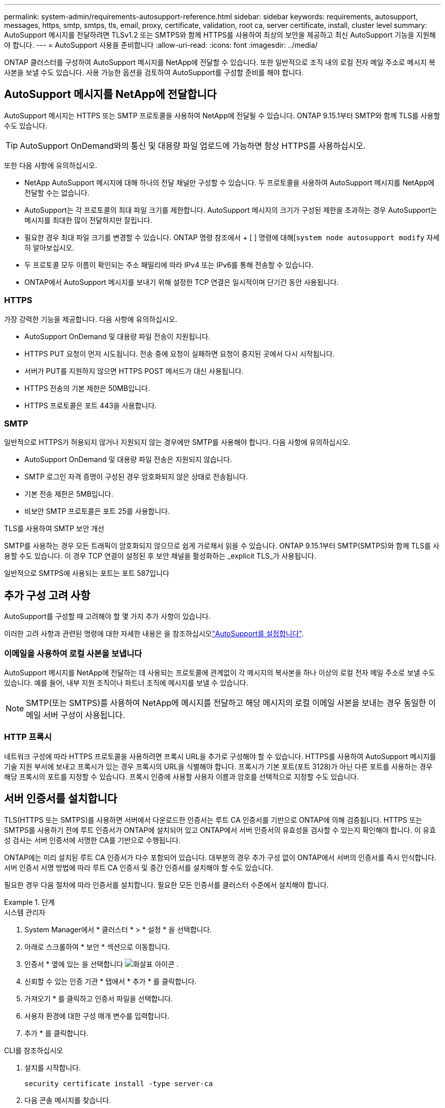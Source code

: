 ---
permalink: system-admin/requirements-autosupport-reference.html 
sidebar: sidebar 
keywords: requirements, autosupport, messages, https, smtp, smtps, tls, email, proxy, certificate, validation, root ca, server certificate, install, cluster level 
summary: AutoSupport 메시지를 전달하려면 TLSv1.2 또는 SMTPS와 함께 HTTPS를 사용하여 최상의 보안을 제공하고 최신 AutoSupport 기능을 지원해야 합니다. 
---
= AutoSupport 사용을 준비합니다
:allow-uri-read: 
:icons: font
:imagesdir: ../media/


[role="lead"]
ONTAP 클러스터를 구성하여 AutoSupport 메시지를 NetApp에 전달할 수 있습니다. 또한 일반적으로 조직 내의 로컬 전자 메일 주소로 메시지 복사본을 보낼 수도 있습니다. 사용 가능한 옵션을 검토하여 AutoSupport를 구성할 준비를 해야 합니다.



== AutoSupport 메시지를 NetApp에 전달합니다

AutoSupport 메시지는 HTTPS 또는 SMTP 프로토콜을 사용하여 NetApp에 전달될 수 있습니다. ONTAP 9.15.1부터 SMTP와 함께 TLS를 사용할 수도 있습니다.


TIP: AutoSupport OnDemand와의 통신 및 대용량 파일 업로드에 가능하면 항상 HTTPS를 사용하십시오.

또한 다음 사항에 유의하십시오.

* NetApp AutoSupport 메시지에 대해 하나의 전달 채널만 구성할 수 있습니다. 두 프로토콜을 사용하여 AutoSupport 메시지를 NetApp에 전달할 수는 없습니다.
* AutoSupport는 각 프로토콜의 최대 파일 크기를 제한합니다. AutoSupport 메시지의 크기가 구성된 제한을 초과하는 경우 AutoSupport는 메시지를 최대한 많이 전달하지만 잘립니다.
* 필요한 경우 최대 파일 크기를 변경할 수 있습니다. ONTAP 명령 참조에서 + [ ] 명령에 대해[`system node autosupport modify` 자세히 알아보십시오.
* 두 프로토콜 모두 이름이 확인되는 주소 패밀리에 따라 IPv4 또는 IPv6를 통해 전송할 수 있습니다.
* ONTAP에서 AutoSupport 메시지를 보내기 위해 설정한 TCP 연결은 일시적이며 단기간 동안 사용됩니다.




=== HTTPS

가장 강력한 기능을 제공합니다. 다음 사항에 유의하십시오.

* AutoSupport OnDemand 및 대용량 파일 전송이 지원됩니다.
* HTTPS PUT 요청이 먼저 시도됩니다. 전송 중에 요청이 실패하면 요청이 중지된 곳에서 다시 시작됩니다.
* 서버가 PUT를 지원하지 않으면 HTTPS POST 메서드가 대신 사용됩니다.
* HTTPS 전송의 기본 제한은 50MB입니다.
* HTTPS 프로토콜은 포트 443을 사용합니다.




=== SMTP

일반적으로 HTTPS가 허용되지 않거나 지원되지 않는 경우에만 SMTP를 사용해야 합니다. 다음 사항에 유의하십시오.

* AutoSupport OnDemand 및 대용량 파일 전송은 지원되지 않습니다.
* SMTP 로그인 자격 증명이 구성된 경우 암호화되지 않은 상태로 전송됩니다.
* 기본 전송 제한은 5MB입니다.
* 비보안 SMTP 프로토콜은 포트 25를 사용합니다.


.TLS를 사용하여 SMTP 보안 개선
SMTP를 사용하는 경우 모든 트래픽이 암호화되지 않으므로 쉽게 가로채서 읽을 수 있습니다. ONTAP 9.15.1부터 SMTP(SMTPS)와 함께 TLS를 사용할 수도 있습니다. 이 경우 TCP 연결이 설정된 후 보안 채널을 활성화하는 _explicit TLS_가 사용됩니다.

일반적으로 SMTPS에 사용되는 포트는 포트 587입니다



== 추가 구성 고려 사항

AutoSupport를 구성할 때 고려해야 할 몇 가지 추가 사항이 있습니다.

이러한 고려 사항과 관련된 명령에 대한 자세한 내용은 을 참조하십시오link:../system-admin/setup-autosupport-task.html["AutoSupport를 설정합니다"].



=== 이메일을 사용하여 로컬 사본을 보냅니다

AutoSupport 메시지를 NetApp에 전달하는 데 사용되는 프로토콜에 관계없이 각 메시지의 복사본을 하나 이상의 로컬 전자 메일 주소로 보낼 수도 있습니다. 예를 들어, 내부 지원 조직이나 파트너 조직에 메시지를 보낼 수 있습니다.


NOTE: SMTP(또는 SMTPS)를 사용하여 NetApp에 메시지를 전달하고 해당 메시지의 로컬 이메일 사본을 보내는 경우 동일한 이메일 서버 구성이 사용됩니다.



=== HTTP 프록시

네트워크 구성에 따라 HTTPS 프로토콜을 사용하려면 프록시 URL을 추가로 구성해야 할 수 있습니다. HTTPS를 사용하여 AutoSupport 메시지를 기술 지원 부서에 보내고 프록시가 있는 경우 프록시의 URL을 식별해야 합니다. 프록시가 기본 포트(포트 3128)가 아닌 다른 포트를 사용하는 경우 해당 프록시의 포트를 지정할 수 있습니다. 프록시 인증에 사용할 사용자 이름과 암호를 선택적으로 지정할 수도 있습니다.



== 서버 인증서를 설치합니다

TLS(HTTPS 또는 SMTPS)를 사용하면 서버에서 다운로드한 인증서는 루트 CA 인증서를 기반으로 ONTAP에 의해 검증됩니다. HTTPS 또는 SMTPS를 사용하기 전에 루트 인증서가 ONTAP에 설치되어 있고 ONTAP에서 서버 인증서의 유효성을 검사할 수 있는지 확인해야 합니다. 이 유효성 검사는 서버 인증서에 서명한 CA를 기반으로 수행됩니다.

ONTAP에는 미리 설치된 루트 CA 인증서가 다수 포함되어 있습니다. 대부분의 경우 추가 구성 없이 ONTAP에서 서버의 인증서를 즉시 인식합니다. 서버 인증서 서명 방법에 따라 루트 CA 인증서 및 중간 인증서를 설치해야 할 수도 있습니다.

필요한 경우 다음 절차에 따라 인증서를 설치합니다. 필요한 모든 인증서를 클러스터 수준에서 설치해야 합니다.

.단계
[role="tabbed-block"]
====
.시스템 관리자
--
. System Manager에서 * 클러스터 * > * 설정 * 을 선택합니다.
. 아래로 스크롤하여 * 보안 * 섹션으로 이동합니다.
. 인증서 * 옆에 있는 을 선택합니다 image:icon_arrow.gif["화살표 아이콘"] .
. 신뢰할 수 있는 인증 기관 * 탭에서 * 추가 * 를 클릭합니다.
. 가져오기 * 를 클릭하고 인증서 파일을 선택합니다.
. 사용자 환경에 대한 구성 매개 변수를 입력합니다.
. 추가 * 를 클릭합니다.


--
.CLI를 참조하십시오
--
. 설치를 시작합니다.
+
[source, cli]
----
security certificate install -type server-ca
----
. 다음 콘솔 메시지를 찾습니다.
+
[listing]
----
Please enter Certificate: Press <Enter> when done
----
. 텍스트 편집기로 인증서 파일을 엽니다.
. 다음 행을 포함하여 전체 인증서를 복사합니다.
+
[listing]
----
-----BEGIN CERTIFICATE-----
<certificate_value>
-----END CERTIFICATE-----
----
. 명령 프롬프트 후 터미널에 인증서를 붙여 넣습니다.
. Enter * 키를 눌러 설치를 완료합니다.
. 다음 명령 중 하나를 실행하여 인증서가 설치되었는지 확인합니다.
+
[source, cli]
----
security certificate show-user-installed
----
+
[source, cli]
----
security certificate show
----


--
====
.관련 정보
* link:../system-admin/setup-autosupport-task.html["AutoSupport를 설정합니다"]

